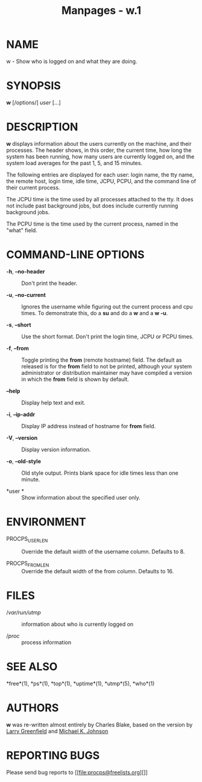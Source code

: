 #+TITLE: Manpages - w.1
* NAME
w - Show who is logged on and what they are doing.

* SYNOPSIS
*w* [/options/] /user/ [...]

* DESCRIPTION
*w* displays information about the users currently on the machine, and
their processes. The header shows, in this order, the current time, how
long the system has been running, how many users are currently logged
on, and the system load averages for the past 1, 5, and 15 minutes.

The following entries are displayed for each user: login name, the tty
name, the remote host, login time, idle time, JCPU, PCPU, and the
command line of their current process.

The JCPU time is the time used by all processes attached to the tty. It
does not include past background jobs, but does include currently
running background jobs.

The PCPU time is the time used by the current process, named in the
"what" field.

* COMMAND-LINE OPTIONS
- *-h*, *--no-header* :: Don't print the header.

- *-u*, *--no-current* :: Ignores the username while figuring out the
  current process and cpu times. To demonstrate this, do a *su* and do a
  *w* and a *w -u*.

- *-s*, *--short* :: Use the short format. Don't print the login time,
  JCPU or PCPU times.

- *-f*, *--from* :: Toggle printing the *from* (remote hostname) field.
  The default as released is for the *from* field to not be printed,
  although your system administrator or distribution maintainer may have
  compiled a version in which the *from* field is shown by default.

- *--help* :: Display help text and exit.

- *-i*, *--ip-addr* :: Display IP address instead of hostname for *from*
  field.

- *-V*, *--version* :: Display version information.

- *-o*, *--old-style* :: Old style output. Prints blank space for idle
  times less than one minute.

- *user * :: Show information about the specified user only.

* ENVIRONMENT
- PROCPS_USERLEN :: Override the default width of the username column.
  Defaults to 8.

- PROCPS_FROMLEN :: Override the default width of the from column.
  Defaults to 16.

* FILES
- //var/run/utmp/ :: information about who is currently logged on

- //proc/ :: process information

* SEE ALSO
*free*(1), *ps*(1), *top*(1), *uptime*(1), *utmp*(5), *who*(1)

* AUTHORS
*w* was re-written almost entirely by Charles Blake, based on the
version by [[file:greenfie@gauss.rutgers.edu][Larry Greenfield]] and
[[file:johnsonm@redhat.com][Michael K. Johnson]]

* REPORTING BUGS
Please send bug reports to [[file:procps@freelists.org][]]
